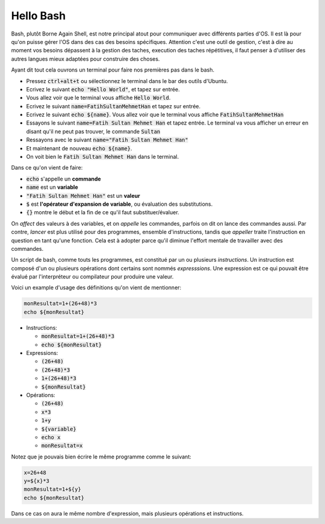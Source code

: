 ###########
Hello Bash
###########

Bash, plutôt Borne Again Shell, est notre principal atout pour communiquer avec
différents parties d'OS. Il est là pour qu'on puisse gérer l'OS dans des cas
des besoins spécifiques. Attention c'est une outil de gestion, c'est à dire au
moment vos besoins dépassent à la gestion des taches, execution des taches
répétitives, il faut penser à d'utiliser des autres langues mieux adaptées
pour construire des choses. 


Ayant dit tout cela ouvrons un terminal pour faire nos premières pas dans le
bash.

- Pressez :code:`ctrl+alt+t` ou sélectionnez le terminal dans le bar des
  outils d'Ubuntu.

- Ecrivez le suivant :code:`echo "Hello World"`, et tapez sur entrée.

- Vous allez voir que le terminal vous affiche :code:`Hello World`.

- Ecrivez le suivant :code:`name=FatihSultanMehmetHan` et tapez sur entrée.

- Ecrivez le suivant :code:`echo ${name}`. Vous allez voir que le terminal vous
  affiche :code:`FatihSultanMehmetHan`

- Essayons le suivant :code:`name=Fatih Sultan Mehmet Han` et tapez entrée.
  Le terminal va vous afficher un erreur en disant qu'il ne peut pas trouver,
  le commande :code:`Sultan`

- Ressayons avec le suivant :code:`name="Fatih Sultan Mehmet Han"`

- Et maintenant de nouveau :code:`echo ${name}`.

- On voit bien le :code:`Fatih Sultan Mehmet Han` dans le terminal.


Dans ce qu'on vient de faire:

- :code:`echo` s'appelle un **commande**
- :code:`name` est un **variable**
- :code:`"Fatih Sultan Mehmet Han"` est un **valeur**
- :code:`$` est **l'opérateur d'expansion de variable**, ou évaluation des
  substitutions.
- :code:`{}` montre le début et la fin de ce qu'il faut substituer/évaluer.
  
On *affect* des valeurs à des variables, et on *appelle* les commandes, parfois on
dit on lance des commandes aussi. Par contre, `lancer` est plus utilisé pour
des programmes, ensemble d'instructions, tandis que `appeller` traite
l'instruction en question en tant qu'une fonction. Cela est à adopter parce
qu'il diminue l'effort mentale de travailler avec des commandes.

Un script de bash, comme touts les programmes, est constitué par un ou
plusieurs *instructions*. Un instruction est composé d'un ou plusieurs
opérations dont certains sont nommés *expresssions*. Une expression est ce qui
pouvait être évalué par l'interpréteur ou compilateur pour produire une
valeur.

Voici un example d'usage des définitions qu'on vient de mentionner:

.. code:: bash

    monResultat=1+(26+48)*3
    echo ${monResultat}


- Instructions: 

  - :code:`monResultat=1+(26+48)*3`
  - :code:`echo ${monResultat}`

- Expressions:

  - :code:`(26+48)`
  - :code:`(26+48)*3`
  - :code:`1+(26+48)*3`
  - :code:`${monResultat}`

- Opérations:

  - :code:`(26+48)`
  - :code:`x*3`
  - :code:`1+y`
  - :code:`${variable}`
  - :code:`echo x`
  - :code:`monResultat=x`

Notez que je pouvais bien écrire le même programme comme le suivant:

.. code:: bash

    x=26+48
    y=${x}*3
    monResultat=1+${y}
    echo ${monResultat}

Dans ce cas on aura le même nombre d'expression, mais plusieurs opérations
et instructions.
